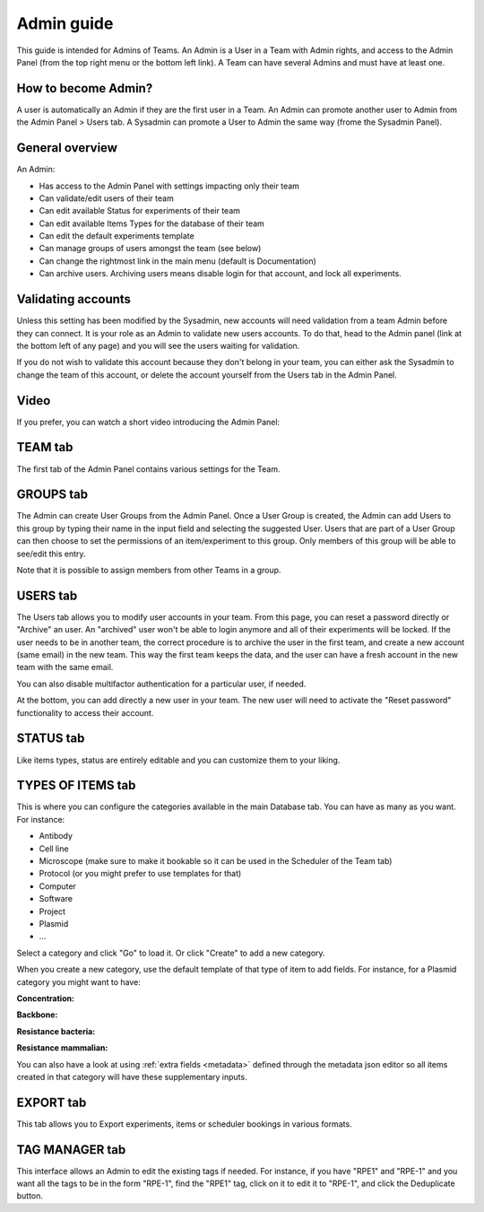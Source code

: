 .. _admin-guide:

Admin guide
===========
This guide is intended for Admins of Teams. An Admin is a User in a Team with Admin rights, and access to the Admin Panel (from the top right menu or the bottom left link). A Team can have several Admins and must have at least one.

How to become Admin?
~~~~~~~~~~~~~~~~~~~~
A user is automatically an Admin if they are the first user in a Team. An Admin can promote another user to Admin from the Admin Panel > Users tab. A Sysadmin can promote a User to Admin the same way (frome the Sysadmin Panel).

General overview
~~~~~~~~~~~~~~~~
An Admin:

* Has access to the Admin Panel with settings impacting only their team
* Can validate/edit users of their team
* Can edit available Status for experiments of their team
* Can edit available Items Types for the database of their team
* Can edit the default experiments template
* Can manage groups of users amongst the team (see below)
* Can change the rightmost link in the main menu (default is Documentation)
* Can archive users. Archiving users means disable login for that account, and lock all experiments.

Validating accounts
~~~~~~~~~~~~~~~~~~~
Unless this setting has been modified by the Sysadmin, new accounts will need validation from a team Admin before they can connect. It is your role as an Admin to validate new users accounts. To do that, head to the Admin panel (link at the bottom left of any page) and you will see the users waiting for validation.

If you do not wish to validate this account because they don't belong in your team, you can either ask the Sysadmin to change the team of this account, or delete the account yourself from the Users tab in the Admin Panel.

Video
~~~~~
If you prefer, you can watch a short video introducing the Admin Panel:

.. raw:: html

   <iframe width="560" height="315" src="https://www.youtube.com/embed/EyEX9nHNWsk" frameborder="0" allow="accelerometer; autoplay; encrypted-media; gyroscope; picture-in-picture" allowfullscreen></iframe>

TEAM tab
~~~~~~~~
The first tab of the Admin Panel contains various settings for the Team.

GROUPS tab
~~~~~~~~~~
The Admin can create User Groups from the Admin Panel. Once a User Group is created, the Admin can add Users to this group by typing their name in the input field and selecting the suggested User. Users that are part of a User Group can then choose to set the permissions of an item/experiment to this group. Only members of this group will be able to see/edit this entry.

Note that it is possible to assign members from other Teams in a group.

USERS tab
~~~~~~~~~
The Users tab allows you to modify user accounts in your team. From this page, you can reset a password directly or "Archive" an user. An "archived" user won't be able to login anymore and all of their experiments will be locked. If the user needs to be in another team, the correct procedure is to archive the user in the first team, and create a new account (same email) in the new team. This way the first team keeps the data, and the user can have a fresh account in the new team with the same email.

You can also disable multifactor authentication for a particular user, if needed.

At the bottom, you can add directly a new user in your team. The new user will need to activate the "Reset password" functionality to access their account.

STATUS tab
~~~~~~~~~~
Like items types, status are entirely editable and you can customize them to your liking.

TYPES OF ITEMS tab
~~~~~~~~~~~~~~~~~~
This is where you can configure the categories available in the main Database tab. You can have as many as you want. For instance:

* Antibody
* Cell line
* Microscope (make sure to make it bookable so it can be used in the Scheduler of the Team tab)
* Protocol (or you might prefer to use templates for that)
* Computer
* Software
* Project
* Plasmid
* ...

Select a category and click "Go" to load it. Or click "Create" to add a new category.

.. image:: img/admin-panel-itemstypes.png
    :align: right
    :alt: items types tab


When you create a new category, use the default template of that type of item to add fields. For instance, for a Plasmid category you might want to have:

**Concentration:**

**Backbone:**

**Resistance bacteria:**

**Resistance mammalian:**

You can also have a look at using :ref:`extra fields <metadata>` defined through the metadata json editor so all items created in that category will have these supplementary inputs.

EXPORT tab
~~~~~~~~~~
This tab allows you to Export experiments, items or scheduler bookings in various formats.

TAG MANAGER tab
~~~~~~~~~~~~~~~
This interface allows an Admin to edit the existing tags if needed. For instance, if you have "RPE1" and "RPE-1" and you want all the tags to be in the form "RPE-1", find the "RPE1" tag, click on it to edit it to "RPE-1", and click the Deduplicate button.
